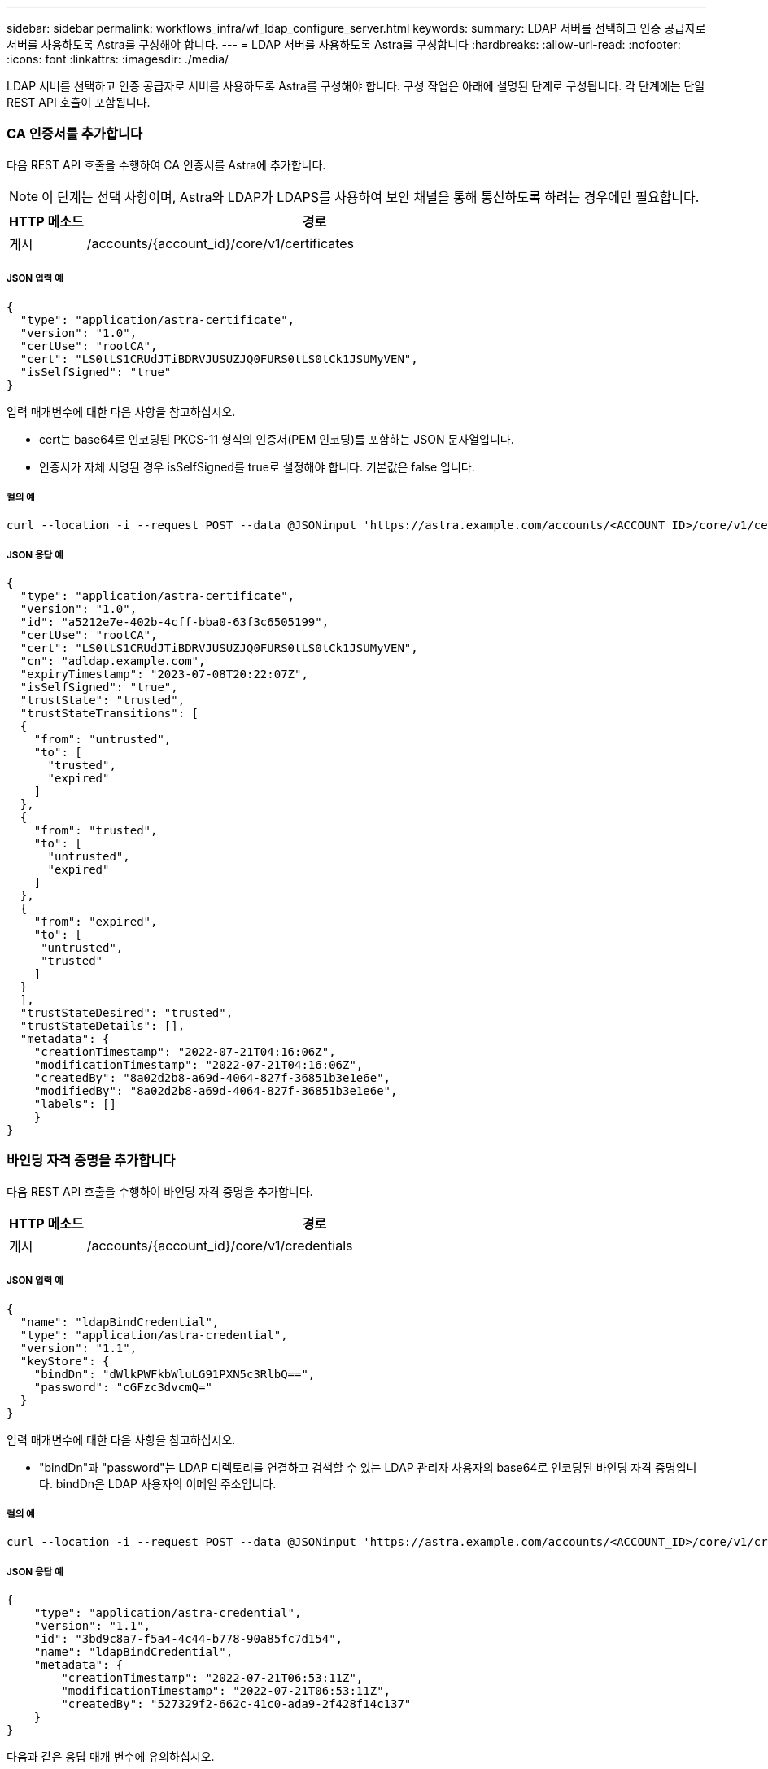 ---
sidebar: sidebar 
permalink: workflows_infra/wf_ldap_configure_server.html 
keywords:  
summary: LDAP 서버를 선택하고 인증 공급자로 서버를 사용하도록 Astra를 구성해야 합니다. 
---
= LDAP 서버를 사용하도록 Astra를 구성합니다
:hardbreaks:
:allow-uri-read: 
:nofooter: 
:icons: font
:linkattrs: 
:imagesdir: ./media/


[role="lead"]
LDAP 서버를 선택하고 인증 공급자로 서버를 사용하도록 Astra를 구성해야 합니다. 구성 작업은 아래에 설명된 단계로 구성됩니다. 각 단계에는 단일 REST API 호출이 포함됩니다.



=== CA 인증서를 추가합니다

다음 REST API 호출을 수행하여 CA 인증서를 Astra에 추가합니다.


NOTE: 이 단계는 선택 사항이며, Astra와 LDAP가 LDAPS를 사용하여 보안 채널을 통해 통신하도록 하려는 경우에만 필요합니다.

[cols="1,6"]
|===
| HTTP 메소드 | 경로 


| 게시 | /accounts/{account_id}/core/v1/certificates 
|===


===== JSON 입력 예

[source, json]
----
{
  "type": "application/astra-certificate",
  "version": "1.0",
  "certUse": "rootCA",
  "cert": "LS0tLS1CRUdJTiBDRVJUSUZJQ0FURS0tLS0tCk1JSUMyVEN",
  "isSelfSigned": "true"
}
----
입력 매개변수에 대한 다음 사항을 참고하십시오.

* cert는 base64로 인코딩된 PKCS-11 형식의 인증서(PEM 인코딩)를 포함하는 JSON 문자열입니다.
* 인증서가 자체 서명된 경우 isSelfSigned를 true로 설정해야 합니다. 기본값은 false 입니다.




===== 컬의 예

[source, curl]
----
curl --location -i --request POST --data @JSONinput 'https://astra.example.com/accounts/<ACCOUNT_ID>/core/v1/certificates' --header 'Content-Type: application/astra-certificate+json' --header 'Accept: */*' --header 'Authorization: Bearer <API_TOKEN>'
----


===== JSON 응답 예

[source, json]
----
{
  "type": "application/astra-certificate",
  "version": "1.0",
  "id": "a5212e7e-402b-4cff-bba0-63f3c6505199",
  "certUse": "rootCA",
  "cert": "LS0tLS1CRUdJTiBDRVJUSUZJQ0FURS0tLS0tCk1JSUMyVEN",
  "cn": "adldap.example.com",
  "expiryTimestamp": "2023-07-08T20:22:07Z",
  "isSelfSigned": "true",
  "trustState": "trusted",
  "trustStateTransitions": [
  {
    "from": "untrusted",
    "to": [
      "trusted",
      "expired"
    ]
  },
  {
    "from": "trusted",
    "to": [
      "untrusted",
      "expired"
    ]
  },
  {
    "from": "expired",
    "to": [
     "untrusted",
     "trusted"
    ]
  }
  ],
  "trustStateDesired": "trusted",
  "trustStateDetails": [],
  "metadata": {
    "creationTimestamp": "2022-07-21T04:16:06Z",
    "modificationTimestamp": "2022-07-21T04:16:06Z",
    "createdBy": "8a02d2b8-a69d-4064-827f-36851b3e1e6e",
    "modifiedBy": "8a02d2b8-a69d-4064-827f-36851b3e1e6e",
    "labels": []
    }
}
----


=== 바인딩 자격 증명을 추가합니다

다음 REST API 호출을 수행하여 바인딩 자격 증명을 추가합니다.

[cols="1,6"]
|===
| HTTP 메소드 | 경로 


| 게시 | /accounts/{account_id}/core/v1/credentials 
|===


===== JSON 입력 예

[source, json]
----
{
  "name": "ldapBindCredential",
  "type": "application/astra-credential",
  "version": "1.1",
  "keyStore": {
    "bindDn": "dWlkPWFkbWluLG91PXN5c3RlbQ==",
    "password": "cGFzc3dvcmQ="
  }
}
----
입력 매개변수에 대한 다음 사항을 참고하십시오.

* "bindDn"과 "password"는 LDAP 디렉토리를 연결하고 검색할 수 있는 LDAP 관리자 사용자의 base64로 인코딩된 바인딩 자격 증명입니다. bindDn은 LDAP 사용자의 이메일 주소입니다.




===== 컬의 예

[source, curl]
----
curl --location -i --request POST --data @JSONinput 'https://astra.example.com/accounts/<ACCOUNT_ID>/core/v1/credentials' --header 'Content-Type: application/astra-credential+json' --header 'Accept: */*' --header 'Authorization: Bearer <API_TOKEN>'
----


===== JSON 응답 예

[source, json]
----
{
    "type": "application/astra-credential",
    "version": "1.1",
    "id": "3bd9c8a7-f5a4-4c44-b778-90a85fc7d154",
    "name": "ldapBindCredential",
    "metadata": {
        "creationTimestamp": "2022-07-21T06:53:11Z",
        "modificationTimestamp": "2022-07-21T06:53:11Z",
        "createdBy": "527329f2-662c-41c0-ada9-2f428f14c137"
    }
}
----
다음과 같은 응답 매개 변수에 유의하십시오.

* 다음 워크플로우 단계에서 자격 증명의 ID가 사용됩니다.




=== LDAP 설정의 UUID를 검색합니다

Astra Control Center에 포함된 Astra.account.ldap 설정의 UUID를 조회하기 위한 REST API 호출은 다음과 같다.


NOTE: 아래 curl 예제에서는 query 매개 변수를 사용하여 설정 컬렉션을 필터링합니다. 대신 필터를 제거하여 모든 설정을 확인한 다음 Astra.account.ldap을 검색할 수 있습니다.

[cols="1,6"]
|===
| HTTP 메소드 | 경로 


| 가져오기 | /accounts/{account_id}/core/v1/settings 
|===


===== 컬의 예

[source, curl]
----
curl --location -i --request GET 'https://astra.example.com/accounts/<ACCOUNT_ID>/core/v1/settings?filter=name%20eq%20'astra.account.ldap'&include=name,id' --header 'Accept: */*' --header 'Authorization: Bearer <API_TOKEN>'
----


===== JSON 응답 예

[source, json]
----
{
  "items": [
    ["astra.account.ldap",
    "12072b56-e939-45ec-974d-2dd83b7815df"
    ]
  ],
  "metadata": {}
}
----


=== LDAP 설정을 업데이트합니다

다음 REST API 호출을 수행하여 LDAP 설정을 업데이트하고 구성을 완료합니다. 아래 URL path의 "<setting_ID>" 값에 대한 이전 API 호출의 id 값을 사용한다.


NOTE: 특정 설정에 대한 가져오기 요청을 먼저 발행하여 configSchema 를 볼 수 있습니다. 이렇게 하면 구성의 필수 필드에 대한 자세한 정보를 얻을 수 있습니다.

[cols="1,6"]
|===
| HTTP 메소드 | 경로 


| 를 누릅니다 | /accounts/{account_id}/core/v1/settings/{setting_id} 
|===


===== JSON 입력 예

[source, json]
----
{
  "type": "application/astra-setting",
  "version": "1.0",
  "desiredConfig": {
    "connectionHost": "myldap.example.com",
    "credentialId": "3bd9c8a7-f5a4-4c44-b778-90a85fc7d154",
    "groupBaseDN": "OU=groups,OU=astra,DC=example,DC=com",
    "isEnabled": "true",
    "port": 686,
    "secureMode": "LDAPS",
    "userBaseDN": "OU=users,OU=astra,DC=example,dc=com",
    "userSearchFilter": "((objectClass=User))",
    "vendor": "Active Directory"
    }
}
----
입력 매개변수에 대한 다음 사항을 참고하십시오.

* IsEnabled가 true로 설정되어 있거나 오류가 발생할 수 있습니다.
* "credentialId"는 앞서 만든 바인딩 자격 증명의 ID입니다.
* 이전 단계의 구성을 기준으로 'ecureMode'를 'LDAP' 또는 'LDAPS'로 설정해야 합니다.
* 'Active Directory'만 공급업체로 지원됩니다.




===== 컬의 예

[source, curl]
----
curl --location -i --request PUT --data @JSONinput 'https://astra.example.com/accounts/<ACCOUNT_ID>/core/v1/settings/<SETTING_ID>' --header 'Content-Type: application/astra-setting+json' --header 'Accept: */*' --header 'Authorization: Bearer <API_TOKEN>'
----
호출이 성공하면 HTTP 204 응답이 반환됩니다.



=== LDAP 설정을 검색합니다

선택적으로 다음 REST API 호출을 수행하여 LDAP 설정을 검색하고 업데이트를 확인할 수 있습니다.

[cols="1,6"]
|===
| HTTP 메소드 | 경로 


| 가져오기 | /accounts/{account_id}/core/v1/settings/{setting_id} 
|===


===== 컬의 예

[source, curl]
----
curl --location -i --request GET 'https://astra.example.com/accounts/<ACCOUNT_ID>/core/v1/settings/<SETTING_ID>' --header 'Accept: */*' --header 'Authorization: Bearer <API_TOKEN>'
----


===== JSON 응답 예

[source, json]
----
{
  "items": [
  {
    "type": "application/astra-setting",
    "version": "1.0",
    "metadata": {
      "creationTimestamp": "2022-06-17T21:16:31Z",
      "modificationTimestamp": "2022-07-21T07:12:20Z",
      "labels": [],
      "createdBy": "system",
      "modifiedBy": "00000000-0000-0000-0000-000000000000"
    },
    "id": "12072b56-e939-45ec-974d-2dd83b7815df",
    "name": "astra.account.ldap",
    "desiredConfig": {
      "connectionHost": "10.193.61.88",
      "credentialId": "3bd9c8a7-f5a4-4c44-b778-90a85fc7d154",
      "groupBaseDN": "ou=groups,ou=astra,dc=example,dc=com",
      "isEnabled": "true",
      "port": 686,
      "secureMode": "LDAPS",
      "userBaseDN": "ou=users,ou=astra,dc=example,dc=com",
      "userSearchFilter": "((objectClass=User))",
      "vendor": "Active Directory"
    },
    "currentConfig": {
      "connectionHost": "10.193.160.209",
      "credentialId": "3bd9c8a7-f5a4-4c44-b778-90a85fc7d154",
      "groupBaseDN": "ou=groups,ou=astra,dc=example,dc=com",
      "isEnabled": "true",
      "port": 686,
      "secureMode": "LDAPS",
      "userBaseDN": "ou=users,ou=astra,dc=example,dc=com",
      "userSearchFilter": "((objectClass=User))",
      "vendor": "Active Directory"
    },
    "configSchema": {
      "$schema": "http://json-schema.org/draft-07/schema#",
      "title": "astra.account.ldap",
      "type": "object",
      "properties": {
        "connectionHost": {
          "type": "string",
          "description": "The hostname or IP address of your LDAP server."
        },
        "credentialId": {
          "type": "string",
          "description": "The credential ID for LDAP account."
        },
        "groupBaseDN": {
          "type": "string",
          "description": "The base DN of the tree used to start the group search. The system searches the subtree from the specified location."
        },
        "groupSearchCustomFilter": {
          "type": "string",
          "description": "Type of search that controls the default group search filter used."
        },
        "isEnabled": {
          "type": "string",
          "description": "This property determines if this setting is enabled or not."
        },
        "port": {
          "type": "integer",
          "description": "The port on which the LDAP server is running."
        },
        "secureMode": {
          "type": "string",
          "description": "The secure mode LDAPS or LDAP."
        },
        "userBaseDN": {
          "type": "string",
          "description": "The base DN of the tree used to start the user search. The system searches the subtree from the specified location."
        },
        "userSearchFilter": {
          "type": "string",
          "description": "The filter used to search for users according a search criteria."
        },
        "vendor": {
          "type": "string",
          "description": "The LDAP provider you are using.",
          "enum": ["Active Directory"]
        }
      },
      "additionalProperties": false,
      "required": [
        "connectionHost",
        "secureMode",
        "credentialId",
        "userBaseDN",
        "userSearchFilter",
        "groupBaseDN",
        "vendor",
        "isEnabled"
      ]
      },
      "state": "valid",
    }
  ],
  "metadata": {}
}
----
아래 표에 있는 값 중 하나를 가질 응답에 있는 '상태' 필드를 찾습니다.

[cols="1,4"]
|===
| 상태 | 설명 


| 보류 중 | 구성 프로세스가 아직 활성 상태이며 아직 완료되지 않았습니다. 


| 유효합니다 | 구성이 성공적으로 완료되고 응답 결과가 'esiredConfig'와 일치합니다. 


| 오류 | LDAP 구성 프로세스가 실패했습니다. 
|===